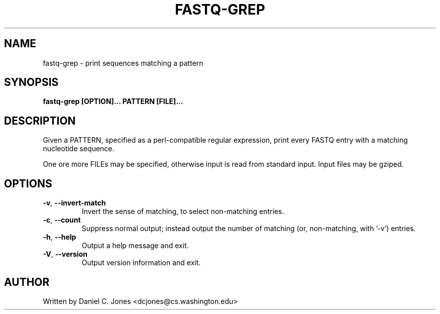 .TH FASTQ-GREP 1

.SH NAME
fastq-grep - print sequences matching a pattern

.SH SYNOPSIS
.B fastq-grep [OPTION]... PATTERN [FILE]...

.SH DESCRIPTION
Given a PATTERN, specified as a perl-compatible regular expression, print every
FASTQ entry with a matching nucleotide sequence.

One ore more FILEs may be specified, otherwise input is read from standard input.
Input files may be gziped.

.SH OPTIONS
.TP 
\fB\-v\fR, \fB\-\-invert\-match\fR
Invert the sense of matching, to select non-matching entries.
.TP
\fB\-c\fR, \fB\-\-count\fR
Suppress normal output; instead output the number of matching (or, non-matching,
with '-v') entries.
.TP
\fB\-h\fR, \fB\-\-help\fR
Output a help message and exit.
.TP
\fB\-V\fR, \fB\-\-version\fR
Output version information and exit.

.SH AUTHOR
Written by Daniel C. Jones <dcjones@cs.washington.edu>

